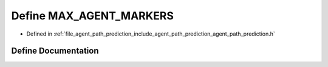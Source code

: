 .. _exhale_define_agent__path__prediction_8h_1af894f6c65704c92b68ed56dadb9afd02:

Define MAX_AGENT_MARKERS
========================

- Defined in :ref:`file_agent_path_prediction_include_agent_path_prediction_agent_path_prediction.h`


Define Documentation
--------------------


.. doxygendefine:: MAX_AGENT_MARKERS
   :project: CoHAN2.0
